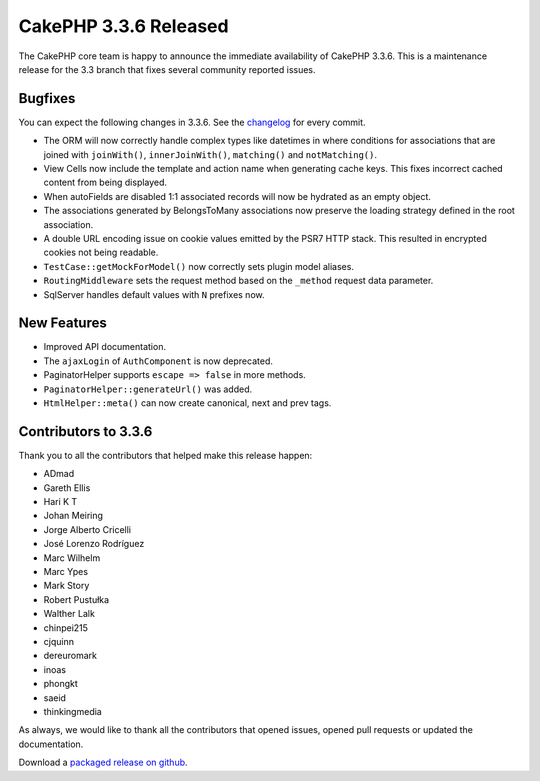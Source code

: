 CakePHP 3.3.6 Released
======================

The CakePHP core team is happy to announce the immediate availability of CakePHP
3.3.6. This is a maintenance release for the 3.3 branch that fixes several
community reported issues.

Bugfixes
--------

You can expect the following changes in 3.3.6. See the `changelog
<https://github.com/cakephp/cakephp/compare/3.3.5...3.3.6>`_ for every commit.

* The ORM will now correctly handle complex types like datetimes in where
  conditions for associations that are joined with ``joinWith()``, ``innerJoinWith()``,
  ``matching()`` and ``notMatching()``.
* View Cells now include the template and action name when generating cache
  keys. This fixes incorrect cached content from being displayed.
* When autoFields are disabled 1:1 associated records will now be hydrated as an
  empty object.
* The associations generated by BelongsToMany associations now preserve the
  loading strategy defined in the root association.
* A double URL encoding issue on cookie values emitted by the PSR7 HTTP stack.
  This resulted in encrypted cookies not being readable.
* ``TestCase::getMockForModel()`` now correctly sets plugin model aliases.
* ``RoutingMiddleware`` sets the request method based on the ``_method`` request
  data parameter.
* SqlServer handles default values with ``N`` prefixes now.

New Features
------------

* Improved API documentation.
* The ``ajaxLogin`` of ``AuthComponent`` is now deprecated.
* PaginatorHelper supports ``escape => false`` in more methods.
* ``PaginatorHelper::generateUrl()`` was added.
* ``HtmlHelper::meta()`` can now create canonical, next and prev tags.

Contributors to 3.3.6
---------------------

Thank you to all the contributors that helped make this release happen:

* ADmad
* Gareth Ellis
* Hari K T
* Johan Meiring
* Jorge Alberto Cricelli
* José Lorenzo Rodríguez
* Marc Wilhelm
* Marc Ypes
* Mark Story
* Robert Pustułka
* Walther Lalk
* chinpei215
* cjquinn
* dereuromark
* inoas
* phongkt
* saeid
* thinkingmedia

As always, we would like to thank all the contributors that opened issues,
opened pull requests or updated the documentation.

Download a `packaged release on github
<https://github.com/cakephp/cakephp/releases>`_.

.. author:: markstory
.. categories:: release, news
.. tags:: release, news
